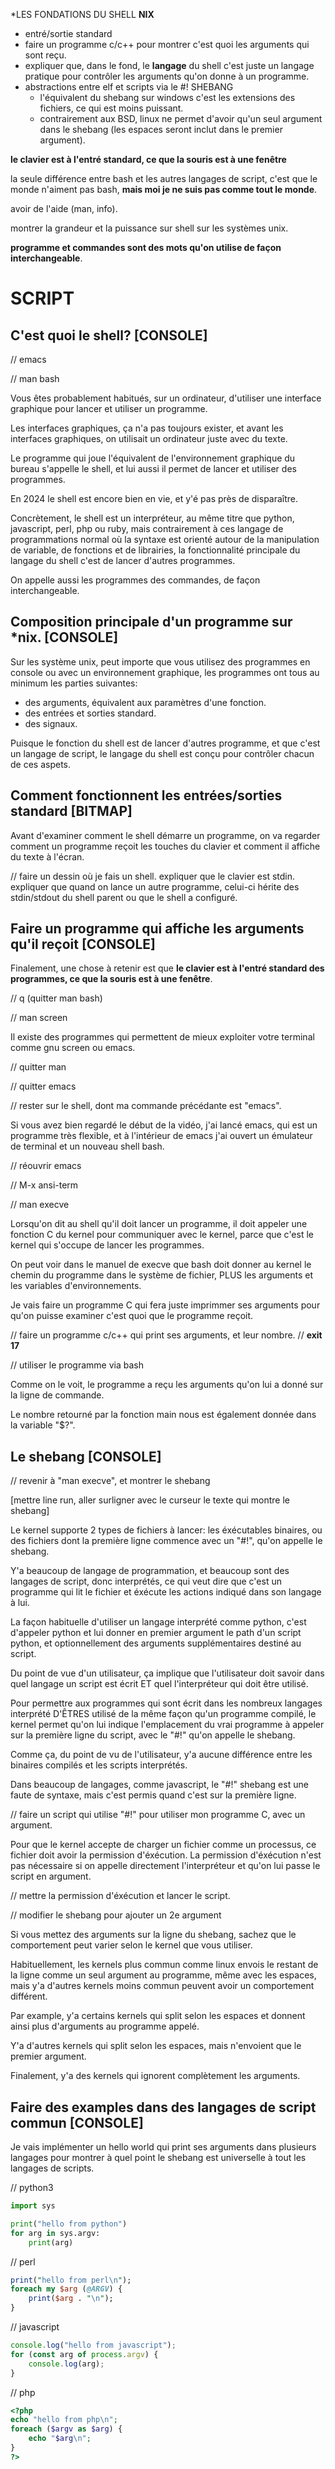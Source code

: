 
*LES FONDATIONS DU SHELL *NIX*

- entré/sortie standard
- faire un programme c/c++ pour montrer c'est quoi les arguments qui
  sont reçu.
- expliquer que, dans le fond, le *langage* du shell c'est juste un
  langage pratique pour contrôler les arguments qu'on donne à un
  programme.
- abstractions entre elf et scripts via le #! SHEBANG
  - l'équivalent du shebang sur windows c'est les extensions des
    fichiers, ce qui est moins puissant.
  - contrairement aux BSD, linux ne permet d'avoir qu'un seul argument
    dans le shebang (les espaces seront inclut dans le premier
    argument).


*le clavier est à l'entré standard, ce que la souris est à une
fenêtre*


la seule différence entre bash et les autres langages de script, c'est
que le monde n'aiment pas bash, *mais moi je ne suis pas comme tout le
monde*.


avoir de l'aide (man, info).

montrer la grandeur et la puissance sur shell sur les systèmes unix.


*programme et commandes sont des mots qu'on utilise de façon
interchangeable*.

















* SCRIPT

** C'est quoi le shell? [CONSOLE]

// emacs

// man bash

Vous êtes probablement habitués, sur un ordinateur, d'utiliser une
interface graphique pour lancer et utiliser un programme.

Les interfaces graphiques, ça n'a pas toujours exister, et avant les
interfaces graphiques, on utilisait un ordinateur juste avec du texte.

Le programme qui joue l'équivalent de l'environnement graphique du
bureau s'appelle le shell, et lui aussi il permet de lancer et
utiliser des programmes.

En 2024 le shell est encore bien en vie, et y'é pas près de
disparaître.

Concrètement, le shell est un interpréteur, au même titre que python,
javascript, perl, php ou ruby, mais contrairement à ces langage de
programmations normal où la syntaxe est orienté autour de la
manipulation de variable, de fonctions et de librairies, la
fonctionnalité principale du langage du shell c'est de lancer d'autres
programmes.

On appelle aussi les programmes des commandes, de façon
interchangeable.

** Composition principale d'un programme sur *nix. [CONSOLE]

Sur les système unix, peut importe que vous utilisez des programmes en
console ou avec un environnement graphique, les programmes ont tous au
minimum les parties suivantes:

- des arguments, équivalent aux paramètres d'une fonction.
- des entrées et sorties standard.
- des signaux.

Puisque le fonction du shell est de lancer d'autres programme, et que
c'est un langage de script, le langage du shell est conçu pour
contrôler chacun de ces aspets.

** Comment fonctionnent les entrées/sorties standard [BITMAP]

Avant d'examiner comment le shell démarre un programme, on va regarder
comment un programme reçoit les touches du clavier et comment il
affiche du texte à l'écran.

// faire un dessin où je fais un shell. expliquer que le clavier est
stdin. expliquer que quand on lance un autre programme, celui-ci
hérite des stdin/stdout du shell parent ou que le shell a configuré.


** Faire un programme qui affiche les arguments qu'il reçoit [CONSOLE]

Finalement, une chose à retenir est que *le clavier est à l'entré
standard des programmes, ce que la souris est à une fenêtre*.

// q (quitter man bash)

// man screen

Il existe des programmes qui permettent de mieux exploiter votre
terminal comme gnu screen ou emacs.

// quitter man

// quitter emacs

// rester sur le shell, dont ma commande précédante est "emacs".

Si vous avez bien regardé le début de la vidéo, j'ai lancé emacs, qui
est un programme très flexible, et à l'intérieur de emacs j'ai ouvert
un émulateur de terminal et un nouveau shell bash.

// réouvrir emacs

// M-x ansi-term

// man execve

Lorsqu'on dit au shell qu'il doit lancer un programme, il doit appeler
une fonction C du kernel pour communiquer avec le kernel, parce que
c'est le kernel qui s'occupe de lancer les programmes.

On peut voir dans le manuel de execve que bash doit donner au kernel
le chemin du programme dans le système de fichier, PLUS les
arguments et les variables d'environnements.

Je vais faire un programme C qui fera juste imprimmer ses arguments
pour qu'on puisse examiner c'est quoi que le programme reçoit.

// faire un programme c/c++ qui print ses arguments, et leur nombre.
// *exit 17*

// utiliser le programme via bash

Comme on le voit, le programme a reçu les arguments qu'on lui a donné
sur la ligne de commande.

Le nombre retourné par la fonction main nous est également donnée dans
la variable "$?".

** Le shebang [CONSOLE]

// revenir à "man execve", et montrer le shebang

[mettre line run, aller surligner avec le curseur le texte qui montre
le shebang]

Le kernel supporte 2 types de fichiers à lancer: les éxécutables
binaires, ou des fichiers dont la première ligne commence avec un
"#!", qu'on appelle le shebang.

Y'a beaucoup de langage de programmation, et beaucoup sont des
langages de script, donc interprétés, ce qui veut dire que c'est un
programme qui lit le fichier et éxécute les actions indiqué dans son
langage à lui.

La façon habituelle d'utiliser un langage interprété comme python,
c'est d'appeler python et lui donner en premier argument le path d'un
script python, et optionnellement des arguments supplémentaires
destiné au script.

Du point de vue d'un utilisateur, ça implique que l'utilisateur doit
savoir dans quel langage un script est écrit ET quel l'interpréteur
qui doit être utilisé.

Pour permettre aux programmes qui sont écrit dans les nombreux
langages interprété D'ÊTRES utilisé de la même façon qu'un programme
compilé, le kernel permet qu'on lui indique l'emplacement du vrai
programme à appeler sur la première ligne du script, avec le "#!"
qu'on appelle le shebang.

Comme ça, du point de vu de l'utilisateur, y'a aucune différence entre
les binaires compilés et les scripts interprétés.

Dans beaucoup de langages, comme javascript, le "#!" shebang est une
faute de syntaxe, mais c'est permis quand c'est sur la première ligne.

// faire un script qui utilise "#!" pour utiliser mon programme C,
avec un argument.

Pour que le kernel accepte de charger un fichier comme un processus,
ce fichier doit avoir la permission d'éxécution. La permission
d'éxécution n'est pas nécessaire si on appelle directement
l'interpréteur et qu'on lui passe le script en argument.

// mettre la permission d'éxécution et lancer le script.

// modifier le shebang pour ajouter un 2e argument

Si vous mettez des arguments sur la ligne du shebang, sachez que le
comportement peut varier selon le kernel que vous utiliser.

Habituellement, les kernels plus commun comme linux envois le restant
de la ligne comme un seul argument au programme, même avec les
espaces, mais y'a d'autres kernels moins commun peuvent avoir un
comportement différent.

Par example, y'a certains kernels qui split selon les espaces et
donnent ainsi plus d'arguments au programme appelé.

Y'a d'autres kernels qui split selon les espaces, mais n'envoient que
le premier argument.

Finalement, y'a des kernels qui ignorent complètement les arguments.

** Faire des examples dans des langages de script commun [CONSOLE]

Je vais implémenter un hello world qui print ses arguments dans
plusieurs langages pour montrer à quel point le shebang est
universelle à tout les langages de scripts.

// python3

#+begin_src python
  import sys

  print("hello from python")
  for arg in sys.argv:
	  print(arg)
#+end_src

// perl

#+begin_src perl
  print("hello from perl\n");
  foreach my $arg (@ARGV) {
	  print($arg . "\n");
  }
#+end_src

// javascript

#+begin_src javascript
  console.log("hello from javascript");
  for (const arg of process.argv) {
	  console.log(arg);
  }
#+end_src

// php

#+begin_src php
  <?php
  echo "hello from php\n";
  foreach ($argv as $arg) {
	  echo "$arg\n";
  }
  ?>
#+end_src

// bash

#+begin_src bash
  echo "hello from bash";
  for arg in "$@"; do
	  echo "$arg";
  done;
#+end_src

Y'a beaucoup de méconception sur la permission d'éxécution sur les
fichiers.

Vous avez besoin de donner le droit d'éxécution aux fichiers seulement
quand c'est le kernel qui doit les ouvrir.

Les interpréteurs eux-mêmes habituellement ne regardent pas si un
fichier a la permission d'éxécution.

** Conclusion [CONSOLE]

Bash et sh sont probablement les shells les plus utilisés dans le
monde de unix.

Comme vous pouvez le voir avec mon dernier example de script bash,
bash c'est juste un interpréteur comme les autres langages de script.

La seule différence entre le langage du shell et les autres langages
de script, c'est que le monde n'aiment pas bash, surtout le jeune
monde de ma génération qui ont une méconception du terminal, mais moi
chu pas comme tout le monde.

Je pense que la raison pourquoi les gens n'aiment pas bash ou les
shell scripts en général, c'est que les gens tombent dans les nombreux
pièges du word-splitting, par ex, et qu'ensuite ils pensent à tord que
c'est impossible de faire des scripts capable de gérer les espaces
correctement.

D'ailleur, y'en a un piège juste ici. Pourquoi ma boucle for
fonctionne-t-elle malgré que ma variable est entre "" ?

Lorsqu'on se rappelle que le but du langage du shell est de démarrer
d'autres programme, et qu'on apprends comment contrôler tout les
aspets en lien avec le passage d'arguments et les autres choses, sh et
bash font beaucoup de sens, et bash c'est mon langage de choix quand
je dois manipuler les fichiers, même si je dois manipuler des chaînes
de texte.

J'espère trouver le temps de faire des vidéos pour expliquer en
profondeur chaque aspets de bash, comment fonctionnent les conditions,
les boucles et les redirections, parmis plein de choses.

Finalement, je vous souhaite d'êtres assez curieux pour aller explorer
à l'extérieur des choses que vous connaissez déjà.

